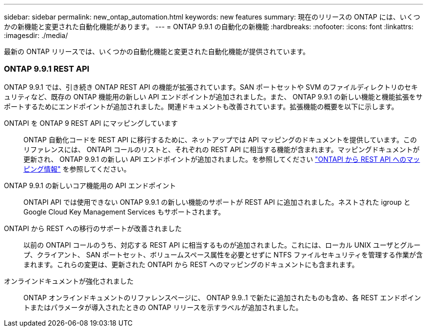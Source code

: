 ---
sidebar: sidebar 
permalink: new_ontap_automation.html 
keywords: new features 
summary: 現在のリリースの ONTAP には、いくつかの新機能と変更された自動化機能があります。 
---
= ONTAP 9.9.1 の自動化の新機能
:hardbreaks:
:nofooter: 
:icons: font
:linkattrs: 
:imagesdir: ./media/


[role="lead"]
最新の ONTAP リリースでは、いくつかの自動化機能と変更された自動化機能が提供されています。



=== ONTAP 9.9.1 REST API

ONTAP 9.9.1 では、引き続き ONTAP REST API の機能が拡張されています。SAN ポートセットや SVM のファイルディレクトリのセキュリティなど、既存の ONTAP 機能用の新しい API エンドポイントが追加されました。また、 ONTAP 9.9.1 の新しい機能と機能拡張をサポートするためにエンドポイントが追加されました。関連ドキュメントも改善されています。拡張機能の概要を以下に示します。

ONTAPI を ONTAP 9 REST API にマッピングしています:: ONTAP 自動化コードを REST API に移行するために、ネットアップでは API マッピングのドキュメントを提供しています。このリファレンスには、 ONTAPI コールのリストと、それぞれの REST API に相当する機能が含まれます。マッピングドキュメントが更新され、 ONTAP 9.9.1 の新しい API エンドポイントが追加されました。を参照してください https://library.netapp.com/ecm/ecm_download_file/ECMLP2876895["ONTAPI から REST API へのマッピング情報"^] を参照してください。
ONTAP 9.9.1 の新しいコア機能用の API エンドポイント:: ONTAPI API では使用できない ONTAP 9.9.1 の新しい機能のサポートが REST API に追加されました。ネストされた igroup と Google Cloud Key Management Services もサポートされます。
ONTAPI から REST への移行のサポートが改善されました:: 以前の ONTAPI コールのうち、対応する REST API に相当するものが追加されました。これには、ローカル UNIX ユーザとグループ、クライアント、 SAN ポートセット、ボリュームスペース属性を必要とせずに NTFS ファイルセキュリティを管理する作業が含まれます。これらの変更は、更新された ONTAPI から REST へのマッピングのドキュメントにも含まれます。
オンラインドキュメントが強化されました:: ONTAP オンラインドキュメントのリファレンスページに、 ONTAP 9.9..1 で新たに追加されたものも含め、各 REST エンドポイントまたはパラメータが導入されたときの ONTAP リリースを示すラベルが追加されました。

